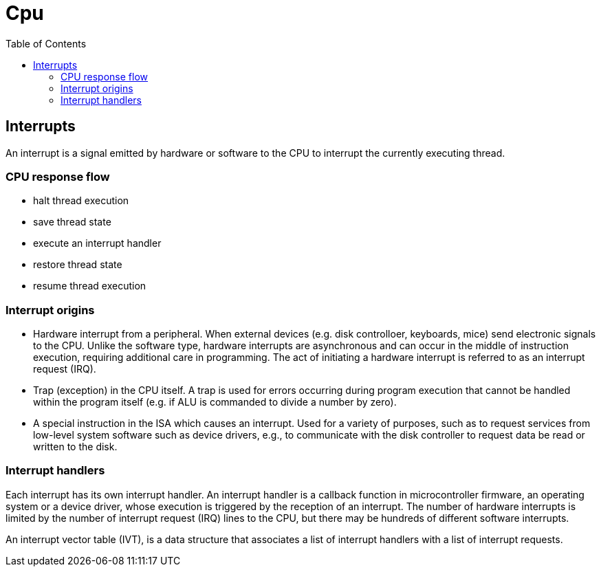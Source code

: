 = Cpu
:toc:
:toc-placement!:

toc::[]

[[interrupts]]
Interrupts
----------

An interrupt is a signal emitted by hardware or software to the CPU to
interrupt the currently executing thread.

[[cpu-response-flow]]
CPU response flow
~~~~~~~~~~~~~~~~~

* halt thread execution
* save thread state
* execute an interrupt handler
* restore thread state
* resume thread execution

[[interrupt-origins]]
Interrupt origins
~~~~~~~~~~~~~~~~~

* Hardware interrupt from a peripheral. When external devices (e.g. disk
controlloer, keyboards, mice) send electronic signals to the CPU. Unlike
the software type, hardware interrupts are asynchronous and can occur in
the middle of instruction execution, requiring additional care in
programming. The act of initiating a hardware interrupt is referred to
as an interrupt request (IRQ).
* Trap (exception) in the CPU itself. A trap is used for errors
occurring during program execution that cannot be handled within the
program itself (e.g. if ALU is commanded to divide a number by zero).
* A special instruction in the ISA which causes an interrupt. Used for a
variety of purposes, such as to request services from low-level system
software such as device drivers, e.g., to communicate with the disk
controller to request data be read or written to the disk.

[[interrupt-handlers]]
Interrupt handlers
~~~~~~~~~~~~~~~~~~

Each interrupt has its own interrupt handler. An interrupt handler is a
callback function in microcontroller firmware, an operating system or a
device driver, whose execution is triggered by the reception of an
interrupt. The number of hardware interrupts is limited by the number of
interrupt request (IRQ) lines to the CPU, but there may be hundreds of
different software interrupts.

An interrupt vector table (IVT), is a data structure that associates a
list of interrupt handlers with a list of interrupt requests.
